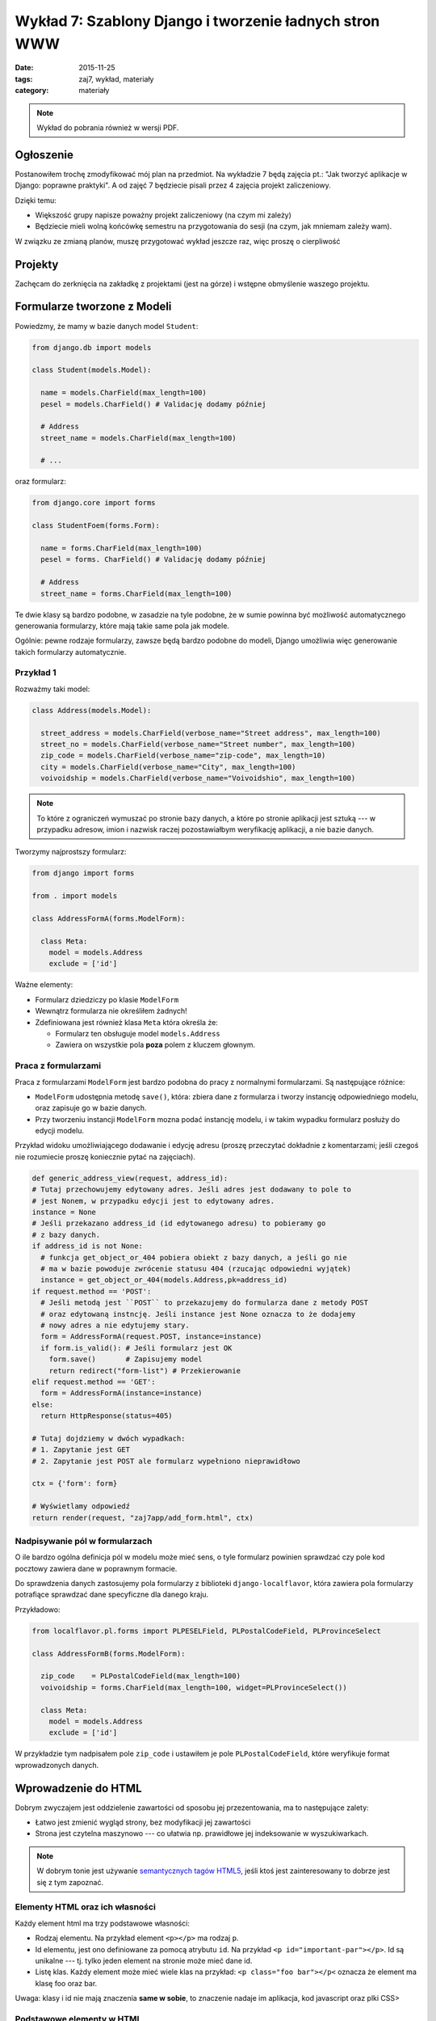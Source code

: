 Wykład 7: Szablony Django i tworzenie ładnych stron WWW
=======================================================

:date: 2015-11-25
:tags: zaj7, wykład, materiały
:category: materiały

.. note::

  Wykład do pobrania również w wersji PDF.

  .. raw:: html

     <a href="downloads/pdfs/wyk7.pdf">Wersja pdf tutaj</a>


Ogłoszenie
----------

Postanowiłem trochę zmodyfikować mój plan na przedmiot. Na wykładzie 7 będą
zajęcia pt.: "Jak tworzyć aplikacje w Django: poprawne praktyki". A od zajęć
7 będziecie pisali przez 4 zajęcia projekt zaliczeniowy.

Dzięki temu:

* Większość grupy napisze poważny projekt zaliczeniowy (na czym mi zależy)
* Będziecie mieli wolną końcówkę semestru na przygotowania do sesji
  (na czym, jak mniemam zależy wam).

W związku ze zmianą planów, muszę przygotować wykład jeszcze raz, więc
proszę o cierpliwość

Projekty
--------

Zachęcam do zerknięcia na zakładkę z projektami (jest na górze) i wstępne
obmyślenie waszego projektu.


Formularze tworzone z Modeli
----------------------------

Powiedzmy, że mamy w bazie danych model ``Student``:

.. code-block:: python

  from django.db import models

  class Student(models.Model):

    name = models.CharField(max_length=100)
    pesel = models.CharField() # Validację dodamy później

    # Address
    street_name = models.CharField(max_length=100)

    # ...

oraz formularz:

.. code-block:: python

  from django.core import forms

  class StudentFoem(forms.Form):

    name = forms.CharField(max_length=100)
    pesel = forms. CharField() # Validację dodamy później

    # Address
    street_name = forms.CharField(max_length=100)

Te dwie klasy są bardzo podobne, w zasadzie na tyle podobne, że w sumie
powinna być możliwość automatycznego generowania formularzy, które mają
takie same pola jak modele.

Ogólnie: pewne rodzaje formularzy, zawsze będą bardzo podobne do modeli, Django
umożliwia więc generowanie takich formularzy automatycznie.

Przykład 1
**********

Rozważmy taki model:

.. code-block:: python

  class Address(models.Model):

    street_address = models.CharField(verbose_name="Street address", max_length=100)
    street_no = models.CharField(verbose_name="Street number", max_length=100)
    zip_code = models.CharField(verbose_name="zip-code", max_length=10)
    city = models.CharField(verbose_name="City", max_length=100)
    voivoidship = models.CharField(verbose_name="Voivoidshio", max_length=100)

.. note::

  To które z ograniczeń wymuszać po stronie bazy danych, a które po stronie
  aplikacji jest sztuką --- w przypadku adresow, imion i nazwisk raczej
  pozostawiałbym weryfikację aplikacji, a nie bazie danych.

Tworzymy najprostszy formularz:

.. code-block:: python

  from django import forms

  from . import models

  class AddressFormA(forms.ModelForm):

    class Meta:
      model = models.Address
      exclude = ['id']

Ważne elementy:

* Formularz dziedziczy po klasie ``ModelForm``
* Wewnątrz formularza nie określiłem żadnych!
* Zdefiniowana jest również klasa ``Meta`` która określa że:

  * Formularz ten obsługuje model ``models.Address``
  * Zawiera on wszystkie pola **poza** polem z kluczem głownym.

Praca z formularzami
********************

Praca z formularzami ``ModelForm`` jest bardzo podobna do pracy z normalnymi
formularzami. Są następujące różnice:

* ``ModelForm`` udostępnia metodę ``save()``, która: zbiera dane z formularza
  i tworzy instancję odpowiedniego modelu, oraz zapisuje go w bazie danych.
* Przy tworzeniu instancji ``ModelForm`` mozna podać instancję modelu, i
  w takim wypadku formularz posłuży do edycji modelu.

Przykład widoku umożliwiającego dodawanie i edycję adresu
(proszę przeczytać dokładnie z komentarzami; jeśli czegoś nie rozumiecie
proszę koniecznie pytać na zajęciach).

.. code-block:: python

  def generic_address_view(request, address_id):
  # Tutaj przechowujemy edytowany adres. Jeśli adres jest dodawany to pole to
  # jest Nonem, w przypadku edycji jest to edytowany adres.
  instance = None
  # Jeśli przekazano address_id (id edytowanego adresu) to pobieramy go
  # z bazy danych.
  if address_id is not None:
    # funkcja get_object_or_404 pobiera obiekt z bazy danych, a jeśli go nie
    # ma w bazie powoduje zwrócenie statusu 404 (rzucając odpowiedni wyjątek)
    instance = get_object_or_404(models.Address,pk=address_id)
  if request.method == 'POST':
    # Jeśli metodą jest ``POST`` to przekazujemy do formularza dane z metody POST
    # oraz edytowaną instncję. Jeśli instance jest None oznacza to że dodajemy
    # nowy adres a nie edytujemy stary.
    form = AddressFormA(request.POST, instance=instance)
    if form.is_valid(): # Jeśli formularz jest OK
      form.save()       # Zapisujemy model
      return redirect("form-list") # Przekierowanie
  elif request.method == 'GET':
    form = AddressFormA(instance=instance)
  else:
    return HttpResponse(status=405)

  # Tutaj dojdziemy w dwóch wypadkach:
  # 1. Zapytanie jest GET
  # 2. Zapytanie jest POST ale formularz wypełniono nieprawidłowo

  ctx = {'form': form}

  # Wyświetlamy odpowiedź
  return render(request, "zaj7app/add_form.html", ctx)


Nadpisywanie pól w formularzach
*******************************

O ile bardzo ogólna definicja pól w modelu może mieć sens, o tyle formularz
powinien sprawdzać czy pole kod pocztowy zawiera dane w poprawnym formacie.

Do sprawdzenia danych zastosujemy pola formularzy z biblioteki
``django-localflavor``, która zawiera pola formularzy potrafiące sprawdzać
dane specyficzne dla danego kraju.

Przykładowo:

.. code-block:: python

  from localflavor.pl.forms import PLPESELField, PLPostalCodeField, PLProvinceSelect

  class AddressFormB(forms.ModelForm):

    zip_code    = PLPostalCodeField(max_length=100)
    voivoidship = forms.CharField(max_length=100, widget=PLProvinceSelect())

    class Meta:
      model = models.Address
      exclude = ['id']

W przykładzie tym nadpisałem pole ``zip_code`` i ustawiłem je pole ``PLPostalCodeField``,
które weryfikuje format wprowadzonych danych.

Wprowadzenie do HTML
--------------------

Dobrym zwyczajem jest oddzielenie zawartości od sposobu jej przezentowania,
ma to następujące zalety:

* Łatwo jest zmienić wygląd strony, bez modyfikacji jej zawartości
* Strona jest czytelna maszynowo --- co ułatwia np. prawidłowe jej indeksowanie
  w wyszukiwarkach.

.. note::

  W dobrym tonie jest używanie `semantycznych tagów HTML5 <http://diveintohtml5.info/semantics.html#new-elements>`__,
  jeśli ktoś jest zainteresowany to dobrze jest się z tym zapoznać.

Elementy HTML oraz ich własności
********************************

Każdy element html ma trzy podstawowe własności:

* Rodzaj elementu. Na przykład element ``<p></p>`` ma rodzaj ``p``.
* Id elementu, jest ono definiowane za pomocą atrybutu ``id``. Na przykład
  ``<p id="important-par"></p>``. Id są unikalne --- tj. tylko jeden element na
  stronie może mieć dane id.
* Listę klas. Każdy element może mieć wiele klas na przykład: ``<p class="foo bar"></p<``
  oznacza że element ma klasę foo oraz bar.

Uwaga: klasy i id nie mają znaczenia **same w sobie**, to znaczenie nadaje im
aplikacja, kod javascript oraz plki CSS>


Podstawowe elementy w HTML
**************************

``<p>``

  Definiuje paragraf tekstu

``<ol>``

  Lista numerowana, zawiera wewnątrz tagi ``<li>`` określające kolejne elementy
  listy. Np.

  .. code-block:: html

    <ol>
      <li>Pierwszy element</li>
      <li>Drugi</li>
    </ol>

``<em>``, ``<strong>``

  Powodują podkreślenie danego fragmentu tekstu. ``<strong>`` podkreśla mocniej
  niż ``<em>``.

  Na przykład:

  .. code-block:: html

    <p> HTML5 nie pozwala np. na jawne podkreślenie tekstu kursywą,
    bądź wyboldowaniem, nie jest to jednak <em>brak</em> w standardzie
    a <strong>świadoma decyzja projektowa</strong>. </p>

``<h1>``, ``<h2>``

  Nagłówki


Język CSS
*********

Język CSS służy do definiowania "wyglądu strony" składa się on z dwóch elementów:

* Języka selektorów --- czyli czegoś co wybiera elementy.
* Języka własności --- który pozwala modyfikować własności elementów.

Arkusz styli CSS wygląda mniej-więcej tak:

.. code-block:: css

    selektor {
        atrybut: wartość;
        atrybut: wartość;
        atrybut: wartość;
    }


Gdzie ``selektor`` jest selektorem, a wewnątrz nawiasów ``{}`` mamy własności
obiektów wybranych przez ten selektor. Na przykład:

.. code-block:: css


    h1 {
        background-color: black;
        color: white;
        font-size: 20px;
    }

Selektory CSS
*************

Wybieranie po rodzaju tagu

    Selektor równy nazwie tagu wybiera wszystkie tagi danego typu:

    .. code-block:: css

        h1 {
            background-color: black;
        }

Wybieranie klasy

    By wybrać wszystkie tagi mające jedną z klas należy wpisać: ``.nazwa-klasy``
    (nazwa klasy poprzedzona kropką).

    .. code-block:: css

        .slide {
            padding: 5px;
        }

Wybieranie po id:

    By wybrać tak po ID należy wpisać ``#wartość-id``.

Selektory można łączyć, czyli by wybrać wszystkie nagłówki o klasie foo
należy napisać: ``h1.foo``.

Selektorami CSS można też wybierać tagi w hierarhii, na przykład by wybrać
tagi ``strong`` wewnątrz nagłowka ``h1`` należy napisać selektor: ``h1 strong``.


.. note::

    Opis jest dość pobieżny i osoby bardziej zainteresowane powinny doczytać :)

Podstawowe własności CSS
************************

Na przykładzie:

.. code-block:: css

    .foo{
        color: #ffffff; /* kolor pierwszego planu --- np. fontów, symboli 8*/
        background-color: #000000; /* kolor tła */
        font-family: "Book Antiqua", sans-serif; /*czcionka*/
        font-weight: 800 ; /*stopień wytłuszczenia */
        font-style: italic; /* italiki */
        text-decoration: underline; /* podkreślenia, przekreślenia */
        width: 50px;
        height: 50px;
        padding-left: 5px; /* odległość między lewym brzegiem pudełka a lewą ramka*/
        border-left-width: 2px;  /* grubość lewej ramki*/
        margin-left: 5px; /* odległość do obiektu po lewej */
        /* analogicznie marigin-right */
        /* każde sensowne IDE ma wsparcie dla code completion w plikach css. USE IT*/
    }


Załączanie statycznych plików do aplikacji Django
-------------------------------------------------

Pliki CSS oraz javascript są statycznymi plikami, django ma dość dobre wsparcie
do serwowania statycznych plików.

By serwować statyczne pliki należy:

* Stworzyć w swojej aplikacji katalog static.
* Umieścić wszystkie pliki wewnątrz katalogu static
* W szablonach użyć tagu ``{% static "ścieżka do zasobo" %}``.

Przykładowo, moja aplikacja wygląda tak::

    zaj7/
      static/
        zaj 7/
          styles.css
      templates/
      models.py
      forms.py

By załączyć plik ``styles.css`` na mojej stronie muszę napisać::

    <link rel="stylesheet" href="{%static "zaj7/styles.css" %}">

.. note::

    Podana recepta działa za tylko w środowisku developerskim --- na produkcji
    należy zastosować inne rozwiązania (które będą podane przy rozdziale o
    deploymencie)

Załączanie statycznych plików do strony WWW
-------------------------------------------

By dodać plik css do strony www należy dodać taki tag::

    <link rel="stylesheet" href="adres pliku">

Tag ten należy umieścić **wewnątrz tagu head**.

By dodać plik z javaskryptem do strony WWW należy dodać tag o treści::

      <script src="adres"></script>

Plik ten należy umieścić wewnątrz tagu body na samym końcu strony.

.. note::

    Pliki CSS umieszczamy na początku strony by strona była ostylowana podczas
    ładowania. Pliki JS na końcu ponieważ przeglądarki wstrzymują pracę nad
    stroną na czas ładowania plików z javaskryptem, uznaje się zatem że strona
    powinna już wtedy wyświetlać jakąś treść, by użytkownik nie gapił się 
    na biały ekran.

Generowanie stron WWW których wygląd nie woła o pomstę do nieba
---------------------------------------------------------------

Tutaj zasadniczo rozwiązanie można streścić w jednym zdaniu: "Proszę używać 
biblioteki Bootstrap", jest to zestaw styli i javaskryptu dostarczonego przez
firmę Twitter i rozwijanego na zasadach open-source.

Przykładowo ta strona korzysta z szablonu bootstrapa, dokładniej rzecz biorąc
`tego szalonu <http://getbootstrap.com/examples/blog/>`__.

.. note::

    Jest to prawdopodobnie jedyna część zajęć na której będę Was zachęcał do
    kopiowania kodu.


Tworzenie szablonów django które jest łatwo edytować
----------------------------------------------------

Jak zauważyliście na poprzednich zajęciach każdy szablon zawierał trochę
tego samego kodu, np:

.. code-block:: html

    <!DOCTYPE html>
    <html lang="en">
    <head>
      <meta charset="UTF-8">
      <title>Address list</title>
    </head>
    <body>
        Zmiany były tu
    </body>
    </html>

Jeśli zapragnąłbym dodać do strony nowe style, musiałbym je dodać do wielu
szablonów na raz. Sytuacja taka jest niepożądana, więc szablony django oferują dziedziczenie.

Szablon base.html
*****************

Zasadniczo strona najczęściej zawiera szablon o nazwie ``base.html`` który
zawiera głowny szkielet strony, przykładowo (to jest przykład z jenego z moich
projetów). Szablon ten zawiera dołączoną bibliotekę bootstrap.

.. code-block:: html

    <!DOCTYPE html>
    <html lang="en" xmlns="http://www.w3.org/1999/html">
      <head>
        <meta charset="utf-8">
        <meta http-equiv="X-UA-Compatible" content="IE=edge">
        <meta name="viewport" content="width=device-width, initial-scale=1">
        <meta name="author" content="Jacek Bzdak <jbzdak@gmail.com>">

        <link rel="stylesheet" href="https://maxcdn.bootstrapcdn.com/bootstrap/3.3.4/css/bootstrap.min.css">
        <link rel="stylesheet" href="https://maxcdn.bootstrapcdn.com/bootstrap/3.3.4/css/bootstrap-theme.min.css">
        <link rel="stylesheet" href="https://code.jquery.com/ui/1.11.4/themes/black-tie/jquery-ui.css">

        {% block additional-styles %}{% endblock %}

      </head>

      <body>
      {% block body %}

      {% endblock body %}
      {% block scripts-bottom %}
        <script src="https://code.jquery.com/jquery-2.1.3.min.js"></script>
        <script src="https://maxcdn.bootstrapcdn.com/bootstrap/3.3.4/js/bootstrap.min.js"></script>
        <script src="https://code.jquery.com/ui/1.11.4/jquery-ui.min.js"></script>

        {% block page-script-bottom %}{% endblock %}
        {% endblock %}
        </div>
      </body>
    </html>

W szablonie tym są nowe tagi ``{%block%}`` definiują one **bloki strony** i
są o tyle ważne, że pozwalają na zdefiniowanie mechanizmu dziedziczenia
szablonów. Tj. mając taką stronę mogę powiedzieć mechanizmowi szablomów Django:
"poproszę o stronę, która wygląda tak samo, ale wewnątrz bloku o nazwie body
jest taka treść". Tutaj uwaga: przez blok body mam na myśli ``{% block body %}``
a nie tag ``<body>``.


Mechanizm dziedziczenia w szablonach
************************************

Tutaj znów najłatwiej jest na przykładzie, to jest szablon login tego samego projektu:

.. code-block:: html

    {% extends "base.html" %}

    {% block additional-styles %}
    <link href="{{ STATIC_URL }}css/signin.css" rel="stylesheet">
    {% endblock %}

    {% block body %}

    <div class="container">

      <form class="form-signin" method="post">
        {% csrf_token %}
        {{ form.as_p }}
        <button class="btn btn-lg btn-primary btn-block" type="submit">
            Logowanie!
        </button>
      </form>

    </div>
    {% endblock %}

Pierwszym tagiem jest tag ``{% extends "base.html" %}``, który mówi: 'Drogie
Django mieć szablon taki sam jak "base.html", ale z nadpisanymi takimi blokami'.
Dalej jest lista bloków do nadpisania.



